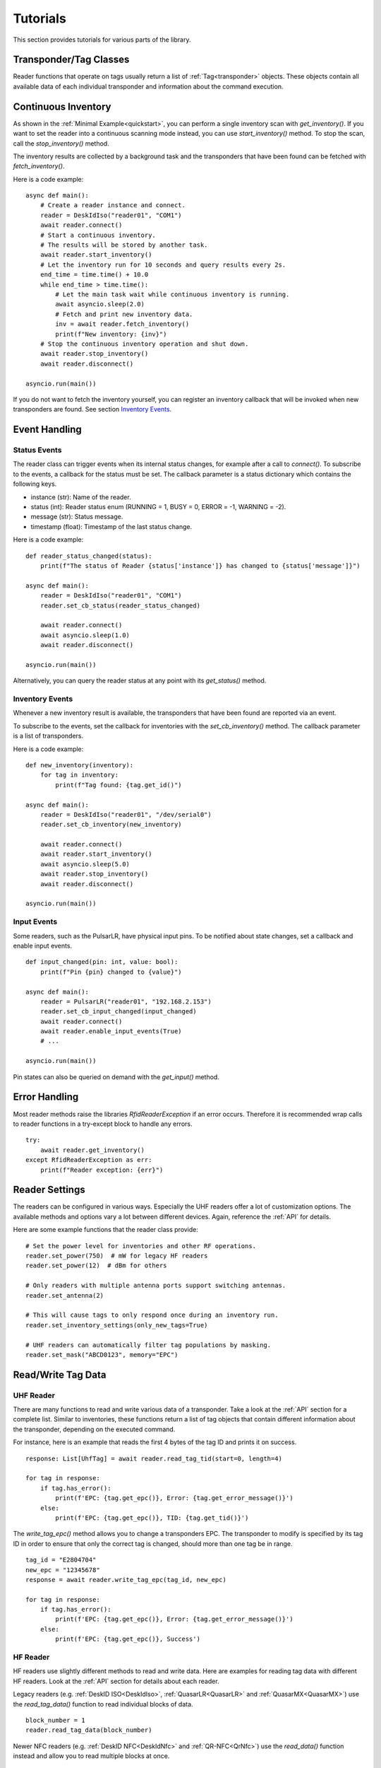 .. _tutorials:

Tutorials
#########

This section provides tutorials for various parts of the library.

Transponder/Tag Classes 
=======================

Reader functions that operate on tags usually return a list of 
:ref:`Tag<transponder>` objects.
These objects contain all available data of each individual transponder
and information about the command execution.

Continuous Inventory
====================

As shown in the :ref:`Minimal Example<quickstart>`, you can perform a single
inventory scan with `get_inventory()`.
If you want to set the reader into a continuous scanning mode instead,
you can use `start_inventory()` method.
To stop the scan, call the `stop_inventory()` method.

The inventory results are collected by a background task and the transponders
that have been found can be fetched with `fetch_inventory()`.

Here is a code example:

::

    async def main():
        # Create a reader instance and connect.
        reader = DeskIdIso("reader01", "COM1")
        await reader.connect()
        # Start a continuous inventory.
        # The results will be stored by another task.
        await reader.start_inventory()
        # Let the inventory run for 10 seconds and query results every 2s.
        end_time = time.time() + 10.0
        while end_time > time.time():
            # Let the main task wait while continuous inventory is running.
            await asyncio.sleep(2.0)
            # Fetch and print new inventory data.
            inv = await reader.fetch_inventory()
            print(f"New inventory: {inv}")
        # Stop the continuous inventory operation and shut down.
        await reader.stop_inventory()
        await reader.disconnect()

    asyncio.run(main())


If you do not want to fetch the inventory yourself, you can register an
inventory callback that will be invoked when new transponders are found.
See section `Inventory Events`_.


Event Handling
==============

Status Events
-------------

The reader class can trigger events when its internal status changes,
for example after a call to `connect()`. 
To subscribe to the events, a callback for the status must be set. 
The callback parameter is a status dictionary which contains the following keys.

* instance (str): Name of the reader.
* status (int): Reader status enum (RUNNING = 1, BUSY = 0,
  ERROR = -1, WARNING = -2).
* message (str): Status message.
* timestamp (float): Timestamp of the last status change.

Here is a code example:

::

    def reader_status_changed(status):
        print(f"The status of Reader {status['instance']} has changed to {status['message']}")

    async def main():
        reader = DeskIdIso("reader01", "COM1")
        reader.set_cb_status(reader_status_changed)
    
        await reader.connect()
        await asyncio.sleep(1.0)
        await reader.disconnect()

    asyncio.run(main())

Alternatively, you can query the reader status at any point with its
`get_status()` method.

Inventory Events
----------------

Whenever a new inventory result is available, the transponders that have 
been found are reported via an event.

To subscribe to the events, set the callback for inventories with the
`set_cb_inventory()` method. The callback parameter is a list of transponders.

Here is a code example:

::

    def new_inventory(inventory):
        for tag in inventory:
            print(f"Tag found: {tag.get_id()")

    async def main():
        reader = DeskIdIso("reader01", "/dev/serial0")
        reader.set_cb_inventory(new_inventory)

        await reader.connect()
        await reader.start_inventory()
        await asyncio.sleep(5.0)
        await reader.stop_inventory()
        await reader.disconnect()

    asyncio.run(main())

Input Events
------------

Some readers, such as the PulsarLR, have physical input pins.
To be notified about state changes, set a callback and enable input events.

::

    def input_changed(pin: int, value: bool):
        print(f"Pin {pin} changed to {value}")

    async def main():
        reader = PulsarLR("reader01", "192.168.2.153")
        reader.set_cb_input_changed(input_changed)
        await reader.connect()
        await reader.enable_input_events(True)
        # ...

    asyncio.run(main())

Pin states can also be queried on demand with the `get_input()` method.

Error Handling
==============

Most reader methods raise the libraries `RfidReaderException` if an
error occurs. 
Therefore it is recommended wrap calls to reader functions in a
try-except block to handle any errors.

::

    try:
        await reader.get_inventory()
    except RfidReaderException as err:
        print(f"Reader exception: {err}")

Reader Settings
===============

The readers can be configured in various ways.
Especially the UHF readers offer a lot of customization options.
The available methods and options vary a lot between different devices.
Again, reference the :ref:`API` for details. 

Here are some example functions that the reader class provide:

::

    # Set the power level for inventories and other RF operations.
    reader.set_power(750)  # mW for legacy HF readers
    reader.set_power(12)  # dBm for others

    # Only readers with multiple antenna ports support switching antennas.
    reader.set_antenna(2)

    # This will cause tags to only respond once during an inventory run.
    reader.set_inventory_settings(only_new_tags=True)

    # UHF readers can automatically filter tag populations by masking.
    reader.set_mask("ABCD0123", memory="EPC")

Read/Write Tag Data
===================

UHF Reader
----------

There are many functions to read and write various data of a transponder.
Take a look at the :ref:`API` section for a complete list.
Similar to inventories, these functions return a list of tag objects that
contain different information about the transponder, depending on
the executed command.

For instance, here is an example that reads the first 4 bytes of the
tag ID and prints it on success.

::
  
    response: List[UhfTag] = await reader.read_tag_tid(start=0, length=4)
  
    for tag in response:
        if tag.has_error():
            print(f'EPC: {tag.get_epc()}, Error: {tag.get_error_message()}')
        else:
            print(f'EPC: {tag.get_epc()}, TID: {tag.get_tid()}')

The `write_tag_epc()` method allows you to change a transponders EPC.
The transponder to modify is specified by its tag ID in order to ensure
that only the correct tag is changed, should more than one tag be in range.

::
    
    tag_id = "E2804704"
    new_epc = "12345678"
    response = await reader.write_tag_epc(tag_id, new_epc)

    for tag in response:
        if tag.has_error():
            print(f'EPC: {tag.get_epc()}, Error: {tag.get_error_message()}')
        else:
            print(f'EPC: {tag.get_epc()}, Success')

HF Reader
---------

HF readers use slightly different methods to read and write data.
Here are examples for reading tag data with different HF readers.
Look at the :ref:`API` section for details about each reader.

Legacy readers (e.g. :ref:`DeskID ISO<DeskIdIso>`, :ref:`QuasarLR<QuasarLR>`
and :ref:`QuasarMX<QuasarMX>`) use the `read_tag_data()` function to read
individual blocks of data.

::
    
    block_number = 1
    reader.read_tag_data(block_number)

Newer NFC readers (e.g. :ref:`DeskID NFC<DeskIdNfc>` and :ref:`QR-NFC<QrNfc>`)
use the `read_data()` function instead and allow you to read multiple
blocks at once.

::

    start_block = 1
    reader.read_data(start_block, number_of_blocks=1)


Complete Example (UHF Reader)
=============================

Here is a complete code example that implements many of the reader
features at once.

::

    import asyncio

    from metratec_rfid import PulsarLR
    from metratec_rfid import RfidReaderException
  

    def print_tags(tag_list):
        """
        Inventories return a list of Tag objects.
        This function prints each individual tag to the console.
        """
        print("New inventory:")
        for tag in tag_list:
            print(tag)
  

    async def main():
        # Create an instance and define the connection.
        reader = PulsarLR(instance="Reader", hostname="192.168.2.239")
        # Set a callback for reader status changes.
        reader.set_cb_status(lambda status: print(f"Status changed: {status}"))
        # Set a callback for new inventories.
        reader.set_cb_inventory(print_tags))
  
        try:
            # Connect the reader.
            await reader.connect()
            # Modify the output power.
            await reader.set_power(17)
            # Start a continuous inventory for 10 seconds.
            await reader.start_inventory()
            await asyncio.sleep(10)
            await reader.stop_inventory()
        except RfidReaderException as err:
            print(f"Reader exception: {err}")
        finally:
            # Disconnect the reader for clean shutdown.
            try:
                await reader.disconnect()
            except RfidReaderException as err:
                print(f"Disconnect error: {err}")
  

    if __name__ == '__main__':
        asyncio.run(main())